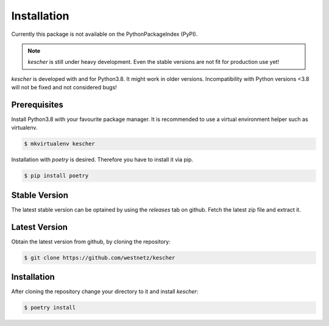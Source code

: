Installation
============

Currently this package is not available on the PythonPackageIndex (PyPI). 

.. note::

   *kescher* is still under heavy development. Even the stable versions are not fit for
   production use yet!

*kescher* is developed with and for Python3.8. It might work in older versions. Incompatibility
with Python versions <3.8 will not be fixed and not considered bugs!

Prerequisites
-------------

Install Python3.8 with your favourite package manager. It is recommended to use a virtual 
environment helper such as virtualenv.

.. code:: zsh

   $ mkvirtualenv kescher

Installation with *poetry* is desired. Therefore you have to install it via pip.

.. code:: zsh

   $ pip install poetry


Stable Version
--------------

The latest stable version can be optained by using the *releases* tab on github. Fetch the latest
zip file and extract it. 


Latest Version
--------------

Obtain the latest version from github, by cloning the repository:

.. code:: zsh

   $ git clone https://github.com/westnetz/kescher


Installation
------------

After cloning the repository change your directory to it and install *kescher*:

.. code:: zsh

   $ poetry install
